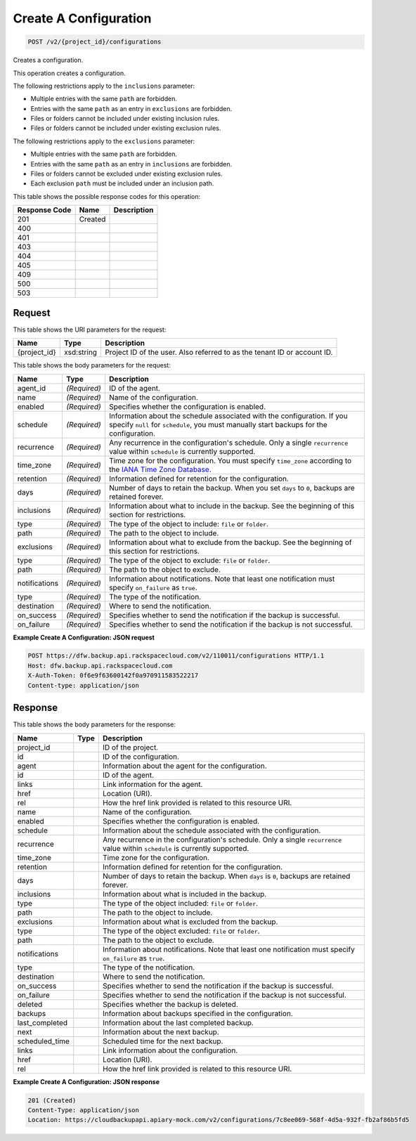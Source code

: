 
.. THIS OUTPUT IS GENERATED FROM THE WADL. DO NOT EDIT.

Create A Configuration
^^^^^^^^^^^^^^^^^^^^^^^^^^^^^^^^^^^^^^^^^^^^^^^^^^^^^^^^^^^^^^^^^^^^^^^^^^^^^^^^

.. code::

    POST /v2/{project_id}/configurations

Creates a configuration. 

This operation creates a configuration. 

The following restrictions apply to the ``inclusions`` parameter:



*  Multiple entries with the same ``path`` are forbidden.
*  Entries with the same ``path`` as an entry in ``exclusions`` are forbidden.
*  Files or folders cannot be included under existing inclusion rules.
*  Files or folders cannot be included under existing exclusion rules.


The following restrictions apply to the ``exclusions`` parameter:



*  Multiple entries with the same ``path`` are forbidden.
*  Entries with the same ``path`` as an entry in ``inclusions`` are forbidden.
*  Files or folders cannot be excluded under existing exclusion rules.
*  Each exclusion ``path`` must be included under an inclusion path.




This table shows the possible response codes for this operation:


+--------------------------+-------------------------+-------------------------+
|Response Code             |Name                     |Description              |
+==========================+=========================+=========================+
|201                       |Created                  |                         |
+--------------------------+-------------------------+-------------------------+
|400                       |                         |                         |
+--------------------------+-------------------------+-------------------------+
|401                       |                         |                         |
+--------------------------+-------------------------+-------------------------+
|403                       |                         |                         |
+--------------------------+-------------------------+-------------------------+
|404                       |                         |                         |
+--------------------------+-------------------------+-------------------------+
|405                       |                         |                         |
+--------------------------+-------------------------+-------------------------+
|409                       |                         |                         |
+--------------------------+-------------------------+-------------------------+
|500                       |                         |                         |
+--------------------------+-------------------------+-------------------------+
|503                       |                         |                         |
+--------------------------+-------------------------+-------------------------+


Request
""""""""""""""""

This table shows the URI parameters for the request:

+--------------------------+-------------------------+-------------------------+
|Name                      |Type                     |Description              |
+==========================+=========================+=========================+
|{project_id}              |xsd:string               |Project ID of the user.  |
|                          |                         |Also referred to as the  |
|                          |                         |tenant ID or account ID. |
+--------------------------+-------------------------+-------------------------+





This table shows the body parameters for the request:

+-------------------------+------------------------+---------------------------+
|Name                     |Type                    |Description                |
+=========================+========================+===========================+
|agent_id                 |*(Required)*            |ID of the agent.           |
+-------------------------+------------------------+---------------------------+
|name                     |*(Required)*            |Name of the configuration. |
+-------------------------+------------------------+---------------------------+
|enabled                  |*(Required)*            |Specifies whether the      |
|                         |                        |configuration is enabled.  |
+-------------------------+------------------------+---------------------------+
|schedule                 |*(Required)*            |Information about the      |
|                         |                        |schedule associated with   |
|                         |                        |the configuration. If you  |
|                         |                        |specify ``null`` for       |
|                         |                        |``schedule``, you must     |
|                         |                        |manually start backups for |
|                         |                        |the configuration.         |
+-------------------------+------------------------+---------------------------+
|recurrence               |*(Required)*            |Any recurrence in the      |
|                         |                        |configuration's schedule.  |
|                         |                        |Only a single              |
|                         |                        |``recurrence`` value       |
|                         |                        |within ``schedule`` is     |
|                         |                        |currently supported.       |
+-------------------------+------------------------+---------------------------+
|time_zone                |*(Required)*            |Time zone for the          |
|                         |                        |configuration. You must    |
|                         |                        |specify ``time_zone``      |
|                         |                        |according to the `IANA     |
|                         |                        |Time Zone Database         |
|                         |                        |<http://www.iana.org/time- |
|                         |                        |zones>`__.                 |
+-------------------------+------------------------+---------------------------+
|retention                |*(Required)*            |Information defined for    |
|                         |                        |retention for the          |
|                         |                        |configuration.             |
+-------------------------+------------------------+---------------------------+
|days                     |*(Required)*            |Number of days to retain   |
|                         |                        |the backup. When you set   |
|                         |                        |``days`` to ``0``, backups |
|                         |                        |are retained forever.      |
+-------------------------+------------------------+---------------------------+
|inclusions               |*(Required)*            |Information about what to  |
|                         |                        |include in the backup. See |
|                         |                        |the beginning of this      |
|                         |                        |section for restrictions.  |
+-------------------------+------------------------+---------------------------+
|type                     |*(Required)*            |The type of the object to  |
|                         |                        |include: ``file`` or       |
|                         |                        |``folder``.                |
+-------------------------+------------------------+---------------------------+
|path                     |*(Required)*            |The path to the object to  |
|                         |                        |include.                   |
+-------------------------+------------------------+---------------------------+
|exclusions               |*(Required)*            |Information about what to  |
|                         |                        |exclude from the backup.   |
|                         |                        |See the beginning of this  |
|                         |                        |section for restrictions.  |
+-------------------------+------------------------+---------------------------+
|type                     |*(Required)*            |The type of the object to  |
|                         |                        |exclude: ``file`` or       |
|                         |                        |``folder``.                |
+-------------------------+------------------------+---------------------------+
|path                     |*(Required)*            |The path to the object to  |
|                         |                        |exclude.                   |
+-------------------------+------------------------+---------------------------+
|notifications            |*(Required)*            |Information about          |
|                         |                        |notifications. Note that   |
|                         |                        |least one notification     |
|                         |                        |must specify               |
|                         |                        |``on_failure`` as ``true``.|
+-------------------------+------------------------+---------------------------+
|type                     |*(Required)*            |The type of the            |
|                         |                        |notification.              |
+-------------------------+------------------------+---------------------------+
|destination              |*(Required)*            |Where to send the          |
|                         |                        |notification.              |
+-------------------------+------------------------+---------------------------+
|on_success               |*(Required)*            |Specifies whether to send  |
|                         |                        |the notification if the    |
|                         |                        |backup is successful.      |
+-------------------------+------------------------+---------------------------+
|on_failure               |*(Required)*            |Specifies whether to send  |
|                         |                        |the notification if the    |
|                         |                        |backup is not successful.  |
+-------------------------+------------------------+---------------------------+





**Example Create A Configuration: JSON request**


.. code::

    POST https://dfw.backup.api.rackspacecloud.com/v2/110011/configurations HTTP/1.1
    Host: dfw.backup.api.rackspacecloud.com
    X-Auth-Token: 0f6e9f63600142f0a970911583522217
    Content-type: application/json


Response
""""""""""""""""


This table shows the body parameters for the response:

+--------------------------+-------------------------+-------------------------+
|Name                      |Type                     |Description              |
+==========================+=========================+=========================+
|project_id                |                         |ID of the project.       |
+--------------------------+-------------------------+-------------------------+
|id                        |                         |ID of the configuration. |
+--------------------------+-------------------------+-------------------------+
|agent                     |                         |Information about the    |
|                          |                         |agent for the            |
|                          |                         |configuration.           |
+--------------------------+-------------------------+-------------------------+
|id                        |                         |ID of the agent.         |
+--------------------------+-------------------------+-------------------------+
|links                     |                         |Link information for the |
|                          |                         |agent.                   |
+--------------------------+-------------------------+-------------------------+
|href                      |                         |Location (URI).          |
+--------------------------+-------------------------+-------------------------+
|rel                       |                         |How the href link        |
|                          |                         |provided is related to   |
|                          |                         |this resource URI.       |
+--------------------------+-------------------------+-------------------------+
|name                      |                         |Name of the              |
|                          |                         |configuration.           |
+--------------------------+-------------------------+-------------------------+
|enabled                   |                         |Specifies whether the    |
|                          |                         |configuration is enabled.|
+--------------------------+-------------------------+-------------------------+
|schedule                  |                         |Information about the    |
|                          |                         |schedule associated with |
|                          |                         |the configuration.       |
+--------------------------+-------------------------+-------------------------+
|recurrence                |                         |Any recurrence in the    |
|                          |                         |configuration's          |
|                          |                         |schedule. Only a single  |
|                          |                         |``recurrence`` value     |
|                          |                         |within ``schedule`` is   |
|                          |                         |currently supported.     |
+--------------------------+-------------------------+-------------------------+
|time_zone                 |                         |Time zone for the        |
|                          |                         |configuration.           |
+--------------------------+-------------------------+-------------------------+
|retention                 |                         |Information defined for  |
|                          |                         |retention for the        |
|                          |                         |configuration.           |
+--------------------------+-------------------------+-------------------------+
|days                      |                         |Number of days to retain |
|                          |                         |the backup. When         |
|                          |                         |``days`` is ``0``,       |
|                          |                         |backups are retained     |
|                          |                         |forever.                 |
+--------------------------+-------------------------+-------------------------+
|inclusions                |                         |Information about what   |
|                          |                         |is included in the       |
|                          |                         |backup.                  |
+--------------------------+-------------------------+-------------------------+
|type                      |                         |The type of the object   |
|                          |                         |included: ``file`` or    |
|                          |                         |``folder``.              |
+--------------------------+-------------------------+-------------------------+
|path                      |                         |The path to the object   |
|                          |                         |to include.              |
+--------------------------+-------------------------+-------------------------+
|exclusions                |                         |Information about what   |
|                          |                         |is excluded from the     |
|                          |                         |backup.                  |
+--------------------------+-------------------------+-------------------------+
|type                      |                         |The type of the object   |
|                          |                         |excluded: ``file`` or    |
|                          |                         |``folder``.              |
+--------------------------+-------------------------+-------------------------+
|path                      |                         |The path to the object   |
|                          |                         |to exclude.              |
+--------------------------+-------------------------+-------------------------+
|notifications             |                         |Information about        |
|                          |                         |notifications. Note that |
|                          |                         |least one notification   |
|                          |                         |must specify             |
|                          |                         |``on_failure`` as        |
|                          |                         |``true``.                |
+--------------------------+-------------------------+-------------------------+
|type                      |                         |The type of the          |
|                          |                         |notification.            |
+--------------------------+-------------------------+-------------------------+
|destination               |                         |Where to send the        |
|                          |                         |notification.            |
+--------------------------+-------------------------+-------------------------+
|on_success                |                         |Specifies whether to     |
|                          |                         |send the notification if |
|                          |                         |the backup is successful.|
+--------------------------+-------------------------+-------------------------+
|on_failure                |                         |Specifies whether to     |
|                          |                         |send the notification if |
|                          |                         |the backup is not        |
|                          |                         |successful.              |
+--------------------------+-------------------------+-------------------------+
|deleted                   |                         |Specifies whether the    |
|                          |                         |backup is deleted.       |
+--------------------------+-------------------------+-------------------------+
|backups                   |                         |Information about        |
|                          |                         |backups specified in the |
|                          |                         |configuration.           |
+--------------------------+-------------------------+-------------------------+
|last_completed            |                         |Information about the    |
|                          |                         |last completed backup.   |
+--------------------------+-------------------------+-------------------------+
|next                      |                         |Information about the    |
|                          |                         |next backup.             |
+--------------------------+-------------------------+-------------------------+
|scheduled_time            |                         |Scheduled time for the   |
|                          |                         |next backup.             |
+--------------------------+-------------------------+-------------------------+
|links                     |                         |Link information about   |
|                          |                         |the configuration.       |
+--------------------------+-------------------------+-------------------------+
|href                      |                         |Location (URI).          |
+--------------------------+-------------------------+-------------------------+
|rel                       |                         |How the href link        |
|                          |                         |provided is related to   |
|                          |                         |this resource URI.       |
+--------------------------+-------------------------+-------------------------+





**Example Create A Configuration: JSON response**


.. code::

    201 (Created)
    Content-Type: application/json
    Location: https://cloudbackupapi.apiary-mock.com/v2/configurations/7c8ee069-568f-4d5a-932f-fb2af86b5fd5

